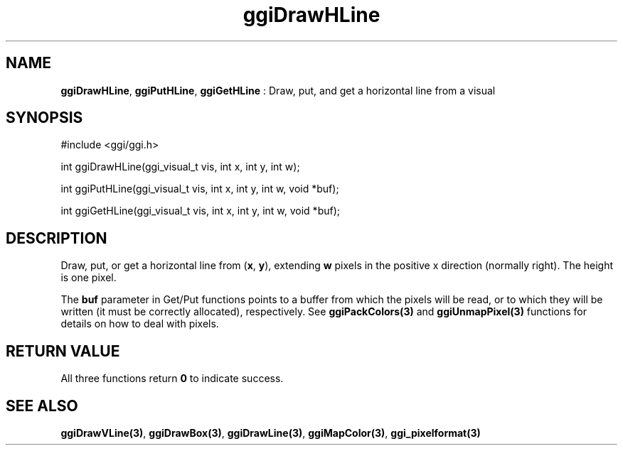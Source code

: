 .TH "ggiDrawHLine" 3 "2003-04-02 06:39:16" "ggi-current" GGI
.SH NAME
\fBggiDrawHLine\fR, \fBggiPutHLine\fR, \fBggiGetHLine\fR : Draw, put, and get a horizontal line from a visual
.SH SYNOPSIS
.nb
.nf
#include <ggi/ggi.h>

int ggiDrawHLine(ggi_visual_t vis, int x, int y, int w);

int ggiPutHLine(ggi_visual_t vis, int x, int y, int w, void *buf);

int ggiGetHLine(ggi_visual_t vis, int x, int y, int w, void *buf);
.fi

.SH DESCRIPTION
Draw, put, or get a horizontal line from (\fBx\fR, \fBy\fR), extending
\fBw\fR pixels in the positive x direction (normally right).  The
height is one pixel.

The \fBbuf\fR parameter in Get/Put functions points to a buffer from
which the pixels will be read, or to which they will be written (it
must be correctly allocated), respectively. See
\fBggiPackColors(3)\fR and \fBggiUnmapPixel(3)\fR functions for
details on how to deal with pixels.
.SH RETURN VALUE
All three functions return \fB0\fR to indicate success.
.SH SEE ALSO
\fBggiDrawVLine(3)\fR, \fBggiDrawBox(3)\fR, \fBggiDrawLine(3)\fR,
\fBggiMapColor(3)\fR, \fBggi_pixelformat(3)\fR
